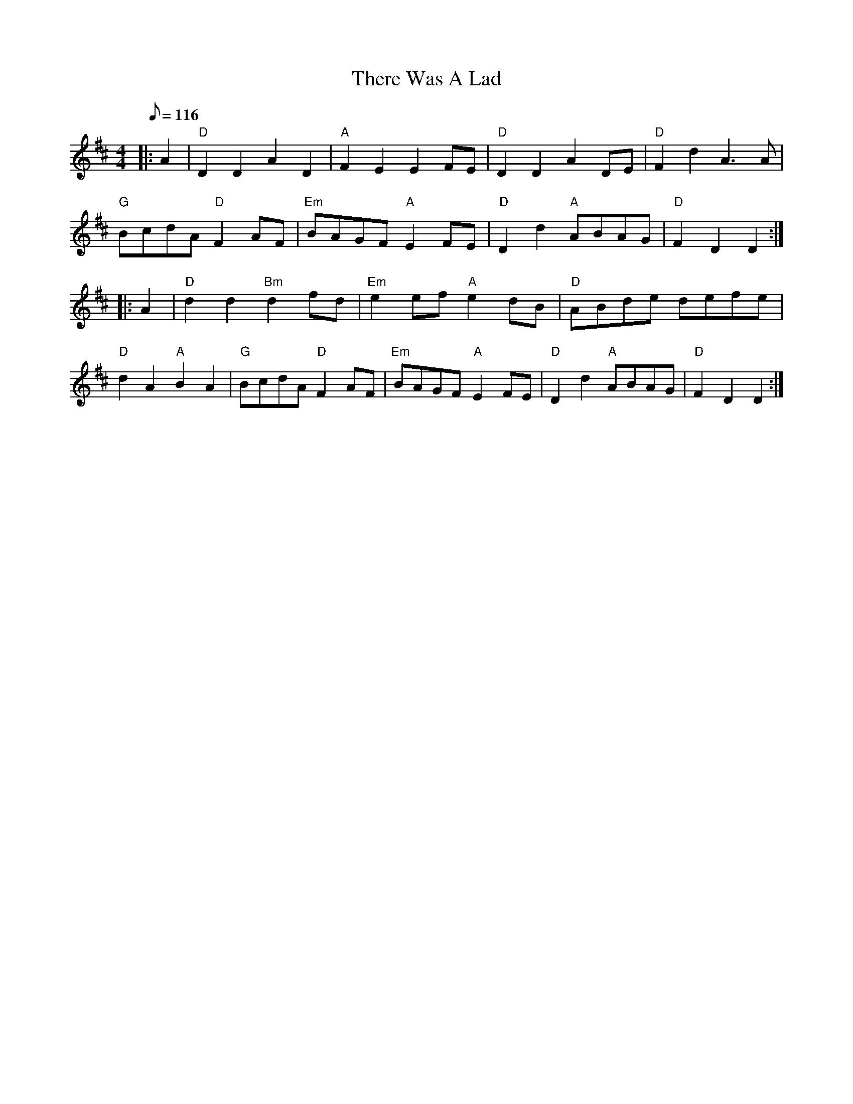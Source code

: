 X:133
T:There Was A Lad
R:Reel
M:4/4
L:1/8
Q:116
K:D
|: A2 | "D" D2 D2 A2 D2 | "A" F2 E2 E2 FE | "D" D2 D2 A2 DE | "D" F2 d2A3A|!
"G" BcdA "D" F2 AF | "Em" BAGF "A" E2 FE| "D" D2 d2 "A" ABAG |"D" F2 D2D2 :|!
|: A2  | "D" d2 d2 "Bm" d2 fd | "Em" e2 ef "A" e2 dB| "D" ABde defe |!
 "D" d2 A2 "A" B2 A2 | "G" BcdA "D"  F2 AF | "Em" BAGF "A" E2 FE | "D" D2 d2 "A" ABAG| "D" F2 D2 D2 :|
